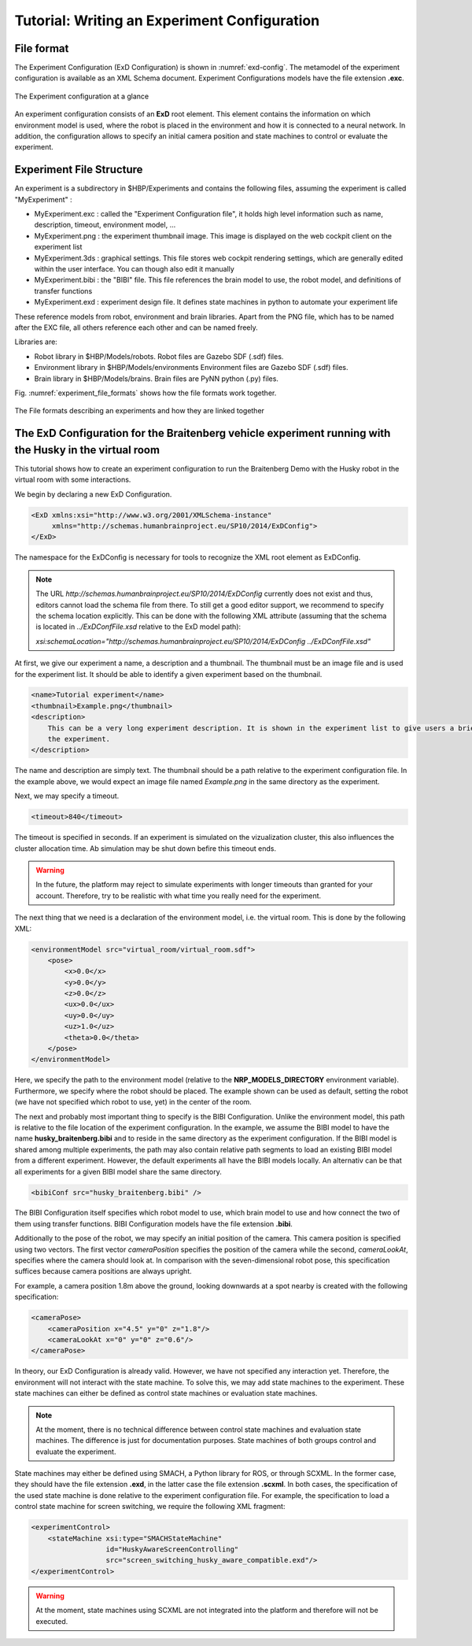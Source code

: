 Tutorial: Writing an Experiment Configuration
=============================================

File format
^^^^^^^^^^^

The Experiment Configuration (ExD Configuration) is shown in :numref:`exd-config`. The metamodel of the experiment
configuration is available as an XML Schema document. Experiment Configurations models have the file extension **.exc**.

.. _exd-config:
.. figure:: img/exd_config.png
    :align: center

    The Experiment configuration at a glance

An experiment configuration consists of an **ExD** root element. This element contains the
information  on which environment model is used, where the robot is placed in the environment
and how it is connected to a neural network. In addition, the configuration allows to specify an initial
camera position and state machines to control or evaluate the experiment.

Experiment File Structure
^^^^^^^^^^^^^^^^^^^^^^^^^

An experiment is a subdirectory in $HBP/Experiments and contains the following files, assuming the experiment is called "MyExperiment" :

- MyExperiment.exc : called the "Experiment Configuration file", it holds high level information such as name, description, timeout, environment model, ...
- MyExperiment.png : the experiment thumbnail image. This image is displayed on the web cockpit client on the experiment list
- MyExperiment.3ds : graphical settings. This file stores web cockpit rendering settings, which are generally edited within the user interface. You can though also edit it manually
- MyExperiment.bibi : the "BIBI" file. This file references the brain model to use, the robot model, and definitions of transfer functions
- MyExperiment.exd : experiment design file. It defines state machines in python to automate your experiment life

These reference models from robot, environment and brain libraries. Apart from the PNG file, which has to be named after the EXC file, all others reference each other and can be named freely.

Libraries are:

- Robot library in $HBP/Models/robots. Robot files are Gazebo SDF (.sdf) files.
- Environment library in $HBP/Models/environments Environment files are Gazebo SDF (.sdf) files.
- Brain library in $HBP/Models/brains. Brain files are PyNN python (.py) files.

Fig. :numref:`experiment_file_formats` shows how the file formats work together.

.. _experiment_file_formats:
.. figure:: img/experiment_file_formats.png
    :align: center

    The File formats describing an experiments and how they are linked together

The ExD Configuration for the Braitenberg vehicle experiment running with the Husky in the virtual room
^^^^^^^^^^^^^^^^^^^^^^^^^^^^^^^^^^^^^^^^^^^^^^^^^^^^^^^^^^^^^^^^^^^^^^^^^^^^^^^^^^^^^^^^^^^^^^^^^^^^^^^

This tutorial shows how to create an experiment configuration to run the Braitenberg Demo with the Husky robot in the virtual
room with some interactions.

We begin by declaring a new ExD Configuration.

.. code-block:: xml

    <ExD xmlns:xsi="http://www.w3.org/2001/XMLSchema-instance"
         xmlns="http://schemas.humanbrainproject.eu/SP10/2014/ExDConfig">
    </ExD>

The namespace for the ExDConfig is necessary for tools to recognize the XML root element as ExDConfig.

.. note::
    The URL *http://schemas.humanbrainproject.eu/SP10/2014/ExDConfig* currently does not exist and thus, editors cannot load the schema file from there.
    To still get a good editor support, we recommend to specify the schema location explicitly. This can be done with the following XML attribute
    (assuming that the schema is located in *../ExDConfFile.xsd* relative to the ExD model path):

    *xsi:schemaLocation="http://schemas.humanbrainproject.eu/SP10/2014/ExDConfig ../ExDConfFile.xsd"*

At first, we give our experiment a name, a description and a thumbnail. The thumbnail must be an image file and is used for the experiment list.
It should be able to identify a given experiment based on the thumbnail.

.. code-block:: xml

    <name>Tutorial experiment</name>
    <thumbnail>Example.png</thumbnail>
    <description>
        This can be a very long experiment description. It is shown in the experiment list to give users a brief information of the purpose of
        the experiment.
    </description>

The name and description are simply text. The thumbnail should be a path relative to the experiment configuration file.
In the example above, we would expect an image file named *Example.png* in the same directory as the experiment.

Next, we may specify a timeout.

.. code-block:: xml

    <timeout>840</timeout>

The timeout is specified in seconds. If an experiment is simulated on the vizualization cluster, this also influences the cluster allocation time.
Ab simulation may be shut down befire this timeout ends.

.. warning:: 
    In the future, the platform may reject to simulate experiments with longer timeouts than granted for your account. Therefore,
    try to be realistic with what time you really need for the experiment.

The next thing that we need is a declaration of the environment model, i.e. the virtual room. This is done by the following XML:

.. code-block:: xml

    <environmentModel src="virtual_room/virtual_room.sdf">
        <pose>
            <x>0.0</x>
            <y>0.0</y>
            <z>0.0</z>
            <ux>0.0</ux>
            <uy>0.0</uy>
            <uz>1.0</uz>
            <theta>0.0</theta>
        </pose>
    </environmentModel>

Here, we specify the path to the environment model (relative to the **NRP_MODELS_DIRECTORY** environment variable).
Furthermore, we specify where the robot should be placed. The example shown can be used as default, setting the robot (we have not specified which robot to use, yet) in
the center of the room.

The next and probably most important thing to specify is the BIBI Configuration. Unlike the environment model, this path is relative to the
file location of the experiment configuration. In the example, we assume the BIBI model to have the name **husky_braitenberg.bibi** and to reside in
the same directory as the experiment configuration. If the BIBI model is shared among multiple experiments, the path may also contain relative
path segments to load an existing BIBI model from a different experiment. However, the default experiments all have the BIBI models locally.
An alternativ can be that all experiments for a given BIBI model share the same directory.

.. code-block:: xml

    <bibiConf src="husky_braitenberg.bibi" />

The BIBI Configuration itself specifies which robot model to use, which brain model to use and how connect the two of them using transfer functions.
BIBI Configuration models have the file extension **.bibi**.

Additionally to the pose of the robot, we may specify an initial position of the camera. This camera position is specified using two vectors. The first vector *cameraPosition*
specifies the position of the camera while the second, *cameraLookAt*, specifies where the camera should look at. In comparison with the seven-dimensional robot pose, this specification
suffices because camera positions are always upright.

For example, a camera position 1.8m above the ground, looking downwards at a spot nearby is created with the following specification:

.. code-block:: xml

    <cameraPose>
        <cameraPosition x="4.5" y="0" z="1.8"/>
        <cameraLookAt x="0" y="0" z="0.6"/>
    </cameraPose>

In theory, our ExD Configuration is already valid. However, we have not specified any interaction yet. Therefore, the environment will not interact with the state machine.
To solve this, we may add state machines to the experiment. These state machines can either be defined as control state machines or evaluation state machines.

.. note::
    At the moment, there is no technical difference between control state machines and evaluation state machines. The difference is just for documentation purposes. State machines of both groups
    control and evaluate the experiment.

State machines may either be defined using SMACH, a Python library for ROS, or through SCXML. In the former case, they should have the file extension **.exd**, in the latter case the file extension **.scxml**.
In both cases, the specification of the used state machine is done relative to the experiment configuration file. For example, the specification to load a control state machine for screen switching,
we require the following XML fragment:

.. code-block:: xml

    <experimentControl>
        <stateMachine xsi:type="SMACHStateMachine"
                      id="HuskyAwareScreenControlling"
                      src="screen_switching_husky_aware_compatible.exd"/>
    </experimentControl>

.. warning:: At the moment, state machines using SCXML are not integrated into the platform and therefore will not be executed.
